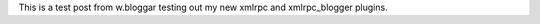 .. title: Test from w.bloggar
.. slug: Test_from_w_bloggar
.. date: 2004-02-17 19:01:17
.. tags: python, dev, pyblosxom

This is a test post from w.bloggar testing out my new xmlrpc and
xmlrpc_blogger plugins.
